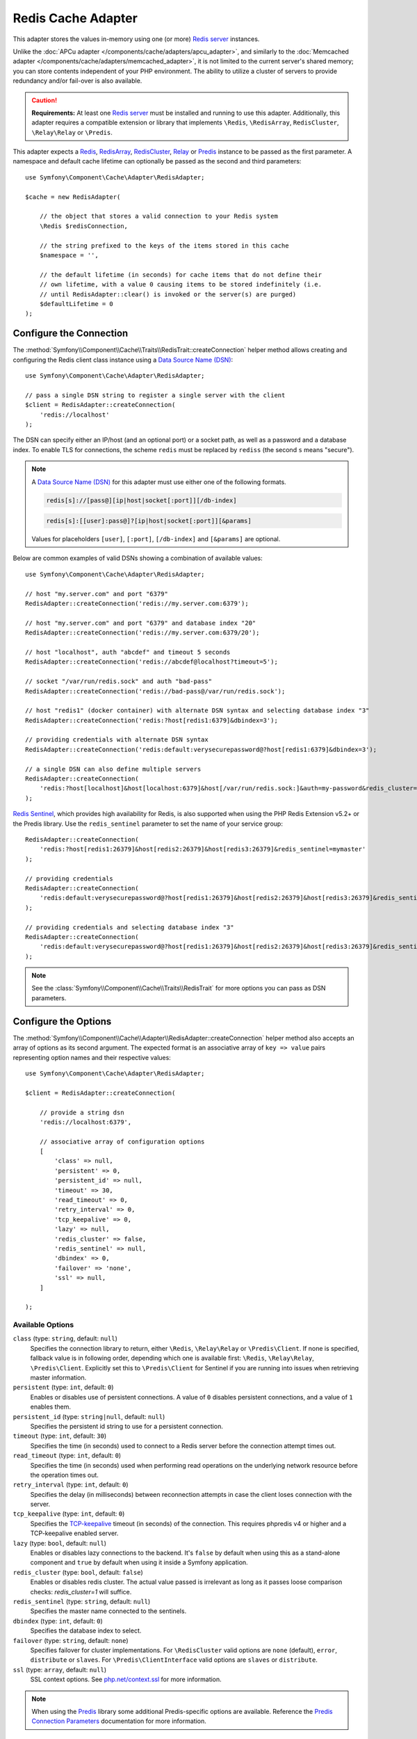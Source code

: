 Redis Cache Adapter
===================

.. seealso::

    This article explains how to configure the Redis adapter when using the
    Cache as an independent component in any PHP application. Read the
    :ref:`Symfony Cache configuration <cache-configuration-with-frameworkbundle>`
    article if you are using it in a Symfony application.

This adapter stores the values in-memory using one (or more) `Redis server`_ instances.

Unlike the :doc:`APCu adapter </components/cache/adapters/apcu_adapter>`, and similarly to the
:doc:`Memcached adapter </components/cache/adapters/memcached_adapter>`, it is not limited to the current server's
shared memory; you can store contents independent of your PHP environment. The ability
to utilize a cluster of servers to provide redundancy and/or fail-over is also available.

.. caution::

    **Requirements:** At least one `Redis server`_ must be installed and running to use this
    adapter. Additionally, this adapter requires a compatible extension or library that implements
    ``\Redis``, ``\RedisArray``, ``RedisCluster``, ``\Relay\Relay`` or ``\Predis``.

This adapter expects a `Redis`_, `RedisArray`_, `RedisCluster`_, `Relay`_ or `Predis`_ instance to be
passed as the first parameter. A namespace and default cache lifetime can optionally be passed
as the second and third parameters::

    use Symfony\Component\Cache\Adapter\RedisAdapter;

    $cache = new RedisAdapter(

        // the object that stores a valid connection to your Redis system
        \Redis $redisConnection,

        // the string prefixed to the keys of the items stored in this cache
        $namespace = '',

        // the default lifetime (in seconds) for cache items that do not define their
        // own lifetime, with a value 0 causing items to be stored indefinitely (i.e.
        // until RedisAdapter::clear() is invoked or the server(s) are purged)
        $defaultLifetime = 0
    );

.. versionadded:: 6.3

    Support for `Relay`_ was introduced in Symfony 6.3.

Configure the Connection
------------------------

The :method:`Symfony\\Component\\Cache\\Traits\\RedisTrait::createConnection`
helper method allows creating and configuring the Redis client class instance using a
`Data Source Name (DSN)`_::

    use Symfony\Component\Cache\Adapter\RedisAdapter;

    // pass a single DSN string to register a single server with the client
    $client = RedisAdapter::createConnection(
        'redis://localhost'
    );

The DSN can specify either an IP/host (and an optional port) or a socket path, as well as a
password and a database index. To enable TLS for connections, the scheme ``redis`` must be
replaced by ``rediss`` (the second ``s`` means "secure").

.. note::

    A `Data Source Name (DSN)`_ for this adapter must use either one of the following formats.

    .. code-block:: text

        redis[s]://[pass@][ip|host|socket[:port]][/db-index]

    .. code-block:: text

        redis[s]:[[user]:pass@]?[ip|host|socket[:port]][&params]

    Values for placeholders ``[user]``, ``[:port]``, ``[/db-index]`` and ``[&params]`` are optional.

Below are common examples of valid DSNs showing a combination of available values::

    use Symfony\Component\Cache\Adapter\RedisAdapter;

    // host "my.server.com" and port "6379"
    RedisAdapter::createConnection('redis://my.server.com:6379');

    // host "my.server.com" and port "6379" and database index "20"
    RedisAdapter::createConnection('redis://my.server.com:6379/20');

    // host "localhost", auth "abcdef" and timeout 5 seconds
    RedisAdapter::createConnection('redis://abcdef@localhost?timeout=5');

    // socket "/var/run/redis.sock" and auth "bad-pass"
    RedisAdapter::createConnection('redis://bad-pass@/var/run/redis.sock');

    // host "redis1" (docker container) with alternate DSN syntax and selecting database index "3"
    RedisAdapter::createConnection('redis:?host[redis1:6379]&dbindex=3');

    // providing credentials with alternate DSN syntax
    RedisAdapter::createConnection('redis:default:verysecurepassword@?host[redis1:6379]&dbindex=3');

    // a single DSN can also define multiple servers
    RedisAdapter::createConnection(
        'redis:?host[localhost]&host[localhost:6379]&host[/var/run/redis.sock:]&auth=my-password&redis_cluster=1'
    );

`Redis Sentinel`_, which provides high availability for Redis, is also supported
when using the PHP Redis Extension v5.2+ or the Predis library. Use the ``redis_sentinel``
parameter to set the name of your service group::

    RedisAdapter::createConnection(
        'redis:?host[redis1:26379]&host[redis2:26379]&host[redis3:26379]&redis_sentinel=mymaster'
    );

    // providing credentials
    RedisAdapter::createConnection(
        'redis:default:verysecurepassword@?host[redis1:26379]&host[redis2:26379]&host[redis3:26379]&redis_sentinel=mymaster'
    );

    // providing credentials and selecting database index "3"
    RedisAdapter::createConnection(
        'redis:default:verysecurepassword@?host[redis1:26379]&host[redis2:26379]&host[redis3:26379]&redis_sentinel=mymaster&dbindex=3'
    );

.. note::

    See the :class:`Symfony\\Component\\Cache\\Traits\\RedisTrait` for more options
    you can pass as DSN parameters.

Configure the Options
---------------------

The :method:`Symfony\\Component\\Cache\\Adapter\\RedisAdapter::createConnection` helper method
also accepts an array of options as its second argument. The expected format is an associative
array of ``key => value`` pairs representing option names and their respective values::

    use Symfony\Component\Cache\Adapter\RedisAdapter;

    $client = RedisAdapter::createConnection(

        // provide a string dsn
        'redis://localhost:6379',

        // associative array of configuration options
        [
            'class' => null,
            'persistent' => 0,
            'persistent_id' => null,
            'timeout' => 30,
            'read_timeout' => 0,
            'retry_interval' => 0,
            'tcp_keepalive' => 0,
            'lazy' => null,
            'redis_cluster' => false,
            'redis_sentinel' => null,
            'dbindex' => 0,
            'failover' => 'none',
            'ssl' => null,
        ]

    );

Available Options
~~~~~~~~~~~~~~~~~

.. versionadded:: 6.3

    ``\Relay\Relay`` support was introduced in Symfony 6.3.

``class`` (type: ``string``, default: ``null``)
    Specifies the connection library to return, either ``\Redis``, ``\Relay\Relay`` or ``\Predis\Client``.
    If none is specified, fallback value is in following order, depending which one is available first:
    ``\Redis``, ``\Relay\Relay``, ``\Predis\Client``. Explicitly set this to ``\Predis\Client`` for Sentinel if you are
    running into issues when retrieving master information.

``persistent`` (type: ``int``, default: ``0``)
    Enables or disables use of persistent connections. A value of ``0`` disables persistent
    connections, and a value of ``1`` enables them.

``persistent_id`` (type: ``string|null``, default: ``null``)
    Specifies the persistent id string to use for a persistent connection.

``timeout`` (type: ``int``, default: ``30``)
    Specifies the time (in seconds) used to connect to a Redis server before the
    connection attempt times out.

``read_timeout`` (type: ``int``, default: ``0``)
    Specifies the time (in seconds) used when performing read operations on the underlying
    network resource before the operation times out.

``retry_interval`` (type: ``int``, default: ``0``)
    Specifies the delay (in milliseconds) between reconnection attempts in case the client
    loses connection with the server.

``tcp_keepalive`` (type: ``int``, default: ``0``)
    Specifies the `TCP-keepalive`_ timeout (in seconds) of the connection. This
    requires phpredis v4 or higher and a TCP-keepalive enabled server.

``lazy`` (type: ``bool``, default: ``null``)
    Enables or disables lazy connections to the backend. It's ``false`` by
    default when using this as a stand-alone component and ``true`` by default
    when using it inside a Symfony application.

``redis_cluster`` (type: ``bool``, default: ``false``)
    Enables or disables redis cluster. The actual value passed is irrelevant as long as it passes loose comparison
    checks: `redis_cluster=1` will suffice.

``redis_sentinel`` (type: ``string``, default: ``null``)
    Specifies the master name connected to the sentinels.

``dbindex`` (type: ``int``, default: ``0``)
    Specifies the database index to select.

``failover`` (type: ``string``, default: ``none``)
    Specifies failover for cluster implementations. For ``\RedisCluster`` valid options are ``none`` (default),
    ``error``, ``distribute`` or ``slaves``.  For ``\Predis\ClientInterface`` valid options are ``slaves``
    or ``distribute``.

``ssl`` (type: ``array``, default: ``null``)
    SSL context options. See `php.net/context.ssl`_ for more information.

.. note::

    When using the `Predis`_ library some additional Predis-specific options are available.
    Reference the `Predis Connection Parameters`_ documentation for more information.

.. _redis-tag-aware-adapter:

Configuring Redis
-----------------

When using Redis as cache, you should configure the ``maxmemory`` and ``maxmemory-policy``
settings. By setting ``maxmemory``, you limit how much memory Redis is allowed to consume.
If the amount is too low, Redis will drop entries that would still be useful and you benefit
less from your cache. Setting the ``maxmemory-policy`` to ``allkeys-lru`` tells Redis that
it is ok to drop data when it runs out of memory, and to first drop the oldest entries (least
recently used). If you do not allow Redis to drop entries, it will return an error when you
try to add data when no memory is available. An example setting could look as follows:

.. code-block:: ini

    maxmemory 100mb
    maxmemory-policy allkeys-lru

Working with Tags
-----------------

In order to use tag-based invalidation, you can wrap your adapter in
:class:`Symfony\\Component\\Cache\\Adapter\\TagAwareAdapter`. However, when Redis
is used as backend, it's often more interesting to use the dedicated
:class:`Symfony\\Component\\Cache\\Adapter\\RedisTagAwareAdapter`. Since tag
invalidation logic is implemented in Redis itself, this adapter offers better
performance when using tag-based invalidation::

    use Symfony\Component\Cache\Adapter\RedisAdapter;
    use Symfony\Component\Cache\Adapter\RedisTagAwareAdapter;

    $client = RedisAdapter::createConnection('redis://localhost');
    $cache = new RedisTagAwareAdapter($client);

.. note::

    When using RedisTagAwareAdapter, in order to maintain relationships between
    tags and cache items, you have to use either ``noeviction`` or ``volatile-*``
    in the Redis ``maxmemory-policy`` eviction policy.

Read more about this topic in the official `Redis LRU Cache Documentation`_.

.. _`Data Source Name (DSN)`: https://en.wikipedia.org/wiki/Data_source_name
.. _`Redis server`: https://redis.io/
.. _`Redis`: https://github.com/phpredis/phpredis
.. _`RedisArray`: https://github.com/phpredis/phpredis/blob/develop/arrays.md
.. _`RedisCluster`: https://github.com/phpredis/phpredis/blob/develop/cluster.md
.. _`Relay`: https://relay.so/
.. _`Predis`: https://packagist.org/packages/predis/predis
.. _`Predis Connection Parameters`: https://github.com/nrk/predis/wiki/Connection-Parameters#list-of-connection-parameters
.. _`TCP-keepalive`: https://redis.io/topics/clients#tcp-keepalive
.. _`Redis Sentinel`: https://redis.io/topics/sentinel
.. _`Redis LRU Cache Documentation`: https://redis.io/topics/lru-cache
.. _`php.net/context.ssl`: https://php.net/context.ssl
